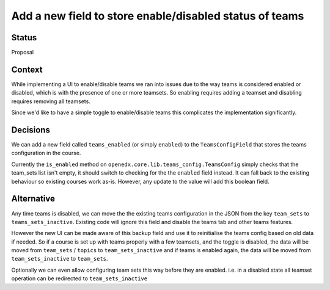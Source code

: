 Add a new field to store enable/disabled status of teams
--------------------------------------------------------

Status
======

Proposal


Context
=======

While implementing a UI to enable/disable teams we ran into issues due to the
way teams is considered enabled or disabled, which is with the presence of one
or more teamsets. So enabling requires adding a teamset and disabling requires
removing all teamsets.

Since we'd like to have a simple toggle to enable/disable teams this complicates
the implementation significantly.

Decisions
=========

We can add a new field called ``teams_enabled`` (or simply ``enabled``) to the
``TeamsConfigField`` that stores the teams configuration in the course.

Currently the ``is_enabled`` method on
``openedx.core.lib.teams_config.TeamsConfig`` simply checks that the team_sets
list isn't empty, it should switch to checking for the the ``enabled`` field
instead. It can fall back to the existing behaviour so existing courses work
as-is. However, any update to the value will add this boolean field.

Alternative
===========

Any time teams is disabled, we can move the the existing teams configuration in
the JSON from the key ``team_sets`` to ``teams_sets_inactive``. Existing code will
ignore this field and disable the teams tab and other teams features.

However the new UI can be made aware of this backup field and use it to
reinitialise the teams config based on old data if needed. So if a course is
set up with teams properly with a few teamsets, and the toggle is disabled,
the data will be moved from ``team_sets`` / ``topics`` to ``team_sets_inactive`` and
if teams is enabled again, the data will be moved from ``team_sets_inactive`` to
``team_sets``.

Optionally we can even allow configuring team sets this way before they are
enabled. i.e. in a disabled state all teamset operation can be redirected to
``team_sets_inactive``
